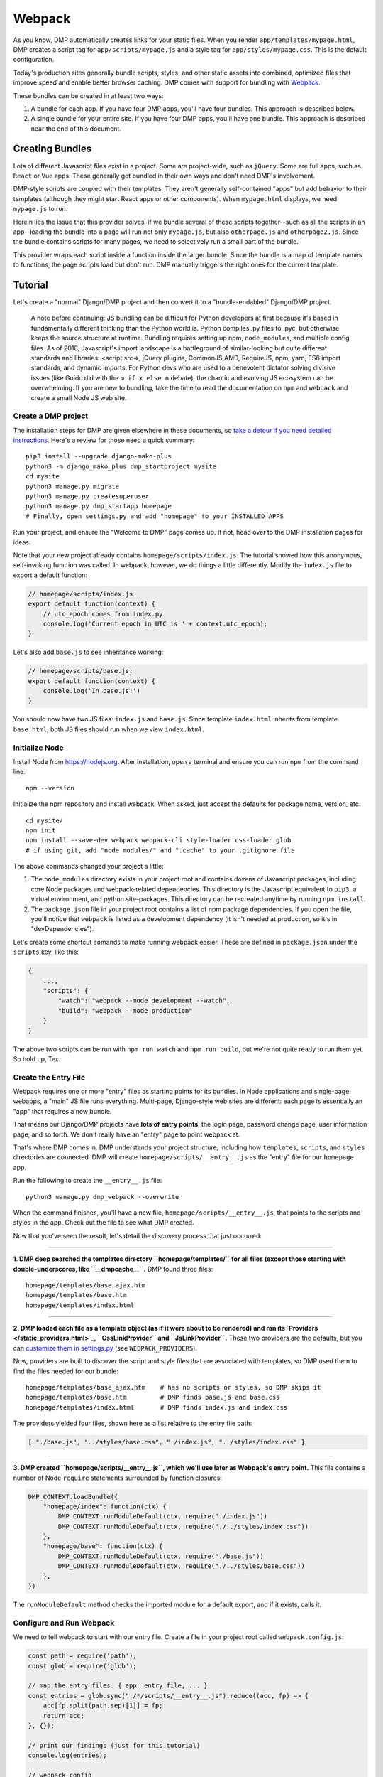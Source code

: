 Webpack
================

As you know, DMP automatically creates links for your static files.  When you render ``app/templates/mypage.html``, DMP creates a script tag for ``app/scripts/mypage.js`` and a style tag for ``app/styles/mypage.css``.  This is the default configuration.

Today's production sites generally bundle scripts, styles, and other static assets into combined, optimized files that improve speed and enable better browser caching.  DMP comes with support for bundling with `Webpack <https://webpack.js.org/>`_.

These bundles can be created in at least two ways:

1. A bundle for each app.  If you have four DMP apps, you'll have four bundles.  This approach is described below.
2. A single bundle for your entire site.  If you have four DMP apps, you'll have one bundle.  This approach is described near the end of this document.


Creating Bundles
---------------------------------

Lots of different Javascript files exist in a project.  Some are project-wide, such as ``jQuery``.  Some are full apps, such as ``React`` or ``Vue`` apps.  These generally get bundled in their own ways and don't need DMP's involvement.

DMP-style scripts are coupled with their templates.  They aren't generally self-contained "apps" but add behavior to their templates (although they might start React apps or other components).  When ``mypage.html`` displays, we need ``mypage.js`` to run.

Herein lies the issue that this provider solves: if we bundle several of these scripts together--such as all the scripts in an app--loading the bundle into a page will run not only ``mypage.js``, but also ``otherpage.js`` and ``otherpage2.js``.  Since the bundle contains scripts for many pages, we need to selectively run a small part of the bundle.

This provider wraps each script inside a function inside the larger bundle.  Since the bundle is a map of template names to functions, the page scripts load but don't run. DMP manually triggers the right ones for the current template.

.. image:: _static/webpack.png
   :align: center




Tutorial
---------------------------------

Let's create a "normal" Django/DMP project and then convert it to a "bundle-endabled" Django/DMP project.

    A note before continuing: JS bundling can be difficult for Python developers at first because it's based in fundamentally different thinking than the Python world is. Python compiles .py files to .pyc, but otherwise keeps the source structure at runtime. Bundling requires setting up npm, ``node_modules``, and multiple config files. As of 2018, Javascript's import landscape is a battleground of similar-looking but quite different standards and libraries: <script src=>, jQuery plugins, CommonJS,AMD, RequireJS, npm, yarn, ES6 import standards, and dynamic imports. For Python devs who are used to a benevolent dictator solving divisive issues (like Guido did with the ``m if x else n`` debate), the chaotic and evolving JS ecosystem can be overwhelming. If you are new to bundling, take the time to read the documentation on ``npm`` and ``webpack`` and create a small Node JS web site.

Create a DMP project
~~~~~~~~~~~~~~~~~~~~~~~~

The installation steps for DMP are given elsewhere in these documents, so `take a detour if you need detailed instructions </install_new.html>`_. Here's a review for those need a quick summary:

::

    pip3 install --upgrade django-mako-plus
    python3 -m django_mako_plus dmp_startproject mysite
    cd mysite
    python3 manage.py migrate
    python3 manage.py createsuperuser
    python3 manage.py dmp_startapp homepage
    # Finally, open settings.py and add "homepage" to your INSTALLED_APPS

Run your project, and ensure the "Welcome to DMP" page comes up. If not, head over to the DMP installation pages for ideas.

Note that your new project already contains ``homepage/scripts/index.js``. The tutorial showed how this anonymous, self-invoking function was called. In webpack, however, we do things a little differently. Modify the ``index.js`` file to export a default function:

.. code-block:: javascript

    // homepage/scripts/index.js
    export default function(context) {
        // utc_epoch comes from index.py
        console.log('Current epoch in UTC is ' + context.utc_epoch);
    }

Let's also add ``base.js`` to see inheritance working:

.. code-block:: javascript

    // homepage/scripts/base.js:
    export default function(context) {
        console.log('In base.js!')
    }

You should now have two JS files: ``index.js`` and ``base.js``. Since template ``index.html`` inherits from template ``base.html``, both JS files should run when we view ``index.html``.


Initialize Node
~~~~~~~~~~~~~~~~~~~~~~~~~~

Install Node from `https://nodejs.org <https://nodejs.org/>`_. After installation, open a terminal and ensure you can run ``npm`` from the command line.

::

    npm --version

Initialize the npm repository and install webpack. When asked, just accept the defaults for package name, version, etc.

::

    cd mysite/
    npm init
    npm install --save-dev webpack webpack-cli style-loader css-loader glob
    # if using git, add "node_modules/" and ".cache" to your .gitignore file


The above commands changed your project a little:

1. The ``node_modules`` directory exists in your project root and contains dozens of Javascript packages, including core Node packages and webpack-related dependencies. This directory is the Javascript equivalent to ``pip3``, a virtual environment, and python site-packages. This directory can be recreated anytime by running ``npm install``.
2. The ``package.json`` file in your project root contains a list of npm package dependencies. If you open the file, you'll notice that ``webpack`` is listed as a development dependency (it isn't needed at production, so it's in "devDependencies").

Let's create some shortcut comands to make running webpack easier. These are defined in ``package.json`` under the ``scripts`` key, like this:

.. code-block:: javascript

    {
        ...,
        "scripts": {
            "watch": "webpack --mode development --watch",
            "build": "webpack --mode production"
        }
    }

The above two scripts can be run with ``npm run watch`` and ``npm run build``, but we're not quite ready to run them yet. So hold up, Tex.


Create the Entry File
~~~~~~~~~~~~~~~~~~~~~~~~~~~~~~~~~~~~~~~~~

Webpack requires one or more "entry" files as starting points for its bundles. In Node applications and single-page webapps, a "main" JS file runs everything. Multi-page, Django-style web sites are different: each page is essentially an "app" that requires a new bundle.

That means our Django/DMP projects have **lots of entry points**: the login page, password change page, user information page, and so forth. We don't really have an "entry" page to point webpack at.

That's where DMP comes in. DMP understands your project structure, including how ``templates``, ``scripts``, and ``styles`` directories are connected. DMP will create ``homepage/scripts/__entry__.js`` as the "entry" file for our ``homepage`` app.

Run the following to create the ``__entry__.js`` file:

::

    python3 manage.py dmp_webpack --overwrite

When the command finishes, you'll have a new file, ``homepage/scripts/__entry__.js``, that points to the scripts and styles in the app. Check out the file to see what DMP created.

Now that you've seen the result, let's detail the discovery process that just occurred:

--------

**1. DMP deep searched the templates directory ``homepage/templates/`` for all files (except those starting with double-underscores, like ``__dmpcache__``.** DMP found three files:

::

    homepage/templates/base_ajax.htm
    homepage/templates/base.htm
    homepage/templates/index.html

--------

**2. DMP loaded each file as a template object (as if it were about to be rendered) and ran its `Providers </static_providers.html>`_, ``CssLinkProvider`` and ``JsLinkProvider``.**  These two providers are the defaults, but you can `customize them in settings.py </basics_settings.html>`_ (see ``WEBPACK_PROVIDERS``).

Now, providers are built to discover the script and style files that are associated with templates, so DMP used them to find the files needed for our bundle:

::

    homepage/templates/base_ajax.htm    # has no scripts or styles, so DMP skips it
    homepage/templates/base.htm         # DMP finds base.js and base.css
    homepage/templates/index.html       # DMP finds index.js and index.css

The providers yielded four files, shown here as a list relative to the entry file path:

.. code-block:: python

    [ "./base.js", "../styles/base.css", "./index.js", "../styles/index.css" ]

--------

**3. DMP created ``homepage/scripts/__entry__.js``, which we'll use later as Webpack's entry point.** This file contains a number of Node ``require`` statements surrounded by function closures:

.. code-block:: javascript

    DMP_CONTEXT.loadBundle({
        "homepage/index": function(ctx) {
            DMP_CONTEXT.runModuleDefault(ctx, require("./index.js"))
            DMP_CONTEXT.runModuleDefault(ctx, require("./../styles/index.css"))
        },
        "homepage/base": function(ctx) {
            DMP_CONTEXT.runModuleDefault(ctx, require("./base.js"))
            DMP_CONTEXT.runModuleDefault(ctx, require("./../styles/base.css"))
        },
    })

The ``runModuleDefault`` method checks the imported module for a default export, and if it exists, calls it.

Configure and Run Webpack
~~~~~~~~~~~~~~~~~~~~~~~~~~~~~~~~~~~~~~~~~

We need to tell webpack to start with our entry file. Create a file in your project root called ``webpack.config.js``:

.. code-block:: javascript

    const path = require('path');
    const glob = require('glob');

    // map the entry files: { app: entry file, ... }
    const entries = glob.sync("./*/scripts/__entry__.js").reduce((acc, fp) => {
        acc[fp.split(path.sep)[1]] = fp;
        return acc;
    }, {});

    // print our findings (just for this tutorial)
    console.log(entries);

    // webpack config
    module.exports = {
        entry: entries,
        output: {
            path: path.resolve(__dirname),
            filename: '[name]/scripts/__bundle__.js'
        },
        module: {
            rules: [{
                test: /\.css$/,
                use: [
                    { loader: 'style-loader' },
                    { loader: 'css-loader' }
                ]
            }]
        }
    };


Thanks to the magic of globs, the above config finds all entry files in your project.

    You can set the destination to be anywhere you want (such as a ``dist/`` folder), but it's just fine to put them right in your ``app/scripts/`` folder.  DMP only puts **template-related** scripts into ``__entry__.js``, so you won't get infinite bundling recursion by putting the bundle in the same directory. If you decide to change the location, be sure to modify the `provider filepath settings </basics_settings.html>`_ to match.

Let's run webpack in development (watch) mode. After creating our initial bundle, webpack continues watching the linked files for changes. Whenever we change the entry file, script files, or style files, webpack recreates the bundle automatically. Run the following:

::

    npm run watch

Assuming webpack runs successfully, you now have ``homepage/scripts/__bundle__.js``. If you open it up, you'll find our JS near the end of the file.

Living in Two Terminals
~~~~~~~~~~~~~~~~~~~~~~~~~~~~~~~

Now that you're using bundles, you need TWO terminals running during development. The following should be running in their own terminal windows:

1. ``python3 manage.py runserver`` is your normal Django web server.
2. ``npm run watch`` recreates bundles you modify the support files.

Bundle Links in Templates
~~~~~~~~~~~~~~~~~~~~~~~~~~~~~~~~~~~~~~~~

As you learned in other sections, DMP automatically creates ``<script>`` and ``<style>`` links in your html templates. In our project, this happens in ``base.htm``, during the call to ``${ django_mako_plus.links(self) }``. By default, DMP uses *Providers* to generate old-style script and style tags directly to the respective files.

We need swap the default Providers with bundle-basd Providers link to ``homepage/scripts/__bundle__.js``. This is done by setting ``CONTENT_PROVIDERS`` in ``settings.py``:

::

    TEMPLATES = [
        {
            'NAME': 'django_mako_plus',
            'BACKEND': 'django_mako_plus.MakoTemplates',
            'OPTIONS': {
                # providers - these provide the <link> and <script> tags that the webpack providers make
                'CONTENT_PROVIDERS': [
                    { 'provider': 'django_mako_plus.JsContextProvider' },
                    { 'provider': 'django_mako_plus.WebpackJsLinkProvider' },
                ],
            }
        }
    ]

These new Providers give the following behavior:

1. ``JsContextProvider`` is the same as before. `It sets values from the view into the JS context </static_context.html>`_.
2. ``WebpackJsLinkProider`` creates the link for the bundle: ``<script src="/static/homepage/scripts/__bundle__.js">`` and calls the bundle functions for the current template.
3. If you prefer to bundle CSS and JS separately, enable code splitting in webpack's config and add ``django_mako_plus.WebpackCssLinkProvider`` to the content providers list. This tutorial puts everything in the JS bundle for simplicity.


Test It!
~~~~~~~~~~~~~~~~

We've configured webpack, created the entry file and output bundle, and set DMP to link correctly. The only thing remaining is to run the Django server and see the benefits of your work!

::

    # in terminal 1:
    npm run watch

::

    # in terminal 2:
    python3 manage.py runserver

Grab some popcorn and a drink, and take your browser to ``http://localhost:8000/``. Be sure to check the following:

* Right-click and Inspect to view the JS console. The messages in our .js files and/or any errors will show there.
* Also in the inspector, check out the CSS rules (which are now coming from the bundle).
* Right-click and view the page source. You'll see the links that DMP created. If you see the old ``<script>`` and ``<style>`` links, check your settings file.


Building for Production
---------------------------

To create a production bundle, issue webpack a build command:

::

    npm run build

If you look at the generated bundle file, you'll find it is minified and ready for deployment.

Further Questions?
-----------------------

The `Provider FAQ </static_faq.html>`_ goes over several different situations.
